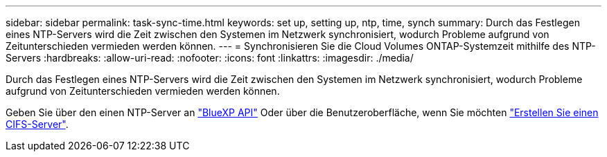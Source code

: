 ---
sidebar: sidebar 
permalink: task-sync-time.html 
keywords: set up, setting up, ntp, time, synch 
summary: Durch das Festlegen eines NTP-Servers wird die Zeit zwischen den Systemen im Netzwerk synchronisiert, wodurch Probleme aufgrund von Zeitunterschieden vermieden werden können. 
---
= Synchronisieren Sie die Cloud Volumes ONTAP-Systemzeit mithilfe des NTP-Servers
:hardbreaks:
:allow-uri-read: 
:nofooter: 
:icons: font
:linkattrs: 
:imagesdir: ./media/


[role="lead"]
Durch das Festlegen eines NTP-Servers wird die Zeit zwischen den Systemen im Netzwerk synchronisiert, wodurch Probleme aufgrund von Zeitunterschieden vermieden werden können.

Geben Sie über den einen NTP-Server an https://docs.netapp.com/us-en/bluexp-automation/cm/api_ref_resources.html["BlueXP API"^] Oder über die Benutzeroberfläche, wenn Sie möchten link:task-create-volumes.html#create-a-volume["Erstellen Sie einen CIFS-Server"].
